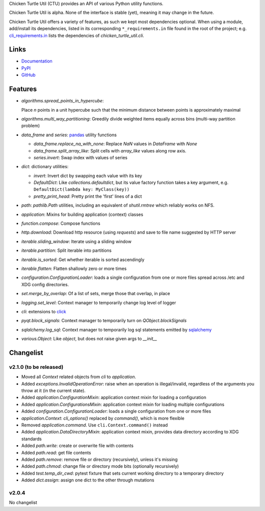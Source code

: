 Chicken Turtle Util (CTU) provides an API of various Python utility functions.

Chicken Turtle Util is alpha. None of the interface is stable (yet), meaning it
may change in the future.

Chicken Turtle Util offers a variety of features, as such we kept most
dependencies optional.  When using a module, add/install its dependencies,
listed in its corresponding ``*_requirements.in`` file found in the root of the
project; e.g.  `cli_requirements.in`__ lists the dependencies of
`chicken_turtle_util.cli`.

.. __: https://github.com/timdiels/chicken_turtle_util/blob/master/cli_requirements.in

Links
=====
- `Documentation <http://pythonhosted.org/chicken_turtle_util/>`_
- `PyPI <https://pypi.python.org/pypi/chicken_turtle_util/>`_
- `GitHub <https://github.com/timdiels/chicken_turtle_util/>`_

Features
========

- `algorithms.spread_points_in_hypercube`:

  Place `n` points in a unit hypercube such that the minimum distance between
  points is approximately maximal

- `algorithms.multi_way_partitioning`: Greedily divide weighted items equally
  across bins (multi-way partition problem)       

- `data_frame` and `series`: `pandas <http://pandas.pydata.org/>`_ utility functions

  - `data_frame.replace_na_with_none`: Replace `NaN` values in `DataFrame` with `None`
  - `data_frame.split_array_like`: Split cells with `array_like` values along row axis.
  - `series.invert`: Swap index with values of series

- `dict`: dictionary utilities:

  - `invert`: Invert dict by swapping each value with its key
  - `DefaultDict`: Like `collections.defaultdict`, but its value factory function takes a key argument, e.g. ``DefaultDict(lambda key: MyClass(key))``
  - `pretty_print_head`: Pretty print the 'first' lines of a dict

- `path`: `pathlib.Path` utilities, including an equivalent of `shutil.rmtree`
  which reliably works on NFS.

- `application`: Mixins for building application (context) classes
- `function.compose`: Compose functions
- `http.download`: Download http resource (using `requests`) and save to file name suggested by HTTP server
- `iterable.sliding_window`: Iterate using a sliding window
- `iterable.partition`: Split iterable into partitions
- `iterable.is_sorted`: Get whether iterable is sorted ascendingly
- `iterable.flatten`: Flatten shallowly zero or more times
- `configuration.ConfigurationLoader`: loads a single configuration from one or
  more files spread across /etc and XDG config directories.
- `set.merge_by_overlap`: Of a list of sets, merge those that overlap, in place
- `logging.set_level`: Context manager to temporarily change log level of logger
- `cli`: extensions to `click <http://click.pocoo.org/>`_
- `pyqt.block_signals`: Context manager to temporarily turn on `QObject.blockSignals`
- `sqlalchemy.log_sql`: Context manager to temporarily log sql statements emitted by `sqlalchemy <http://www.sqlalchemy.org/>`_
- `various.Object`: Like `object`, but does not raise given args to `__init__`

Changelist
==========

.. todo: add to overview

v2.1.0 (to be released)
-----------------------

- Moved all `Context` related objects from `cli` to `application`.
- Added `exceptions.InvalidOperationError`: raise when an operation is
  illegal/invalid, regardless of the arguments you throw at it (in the current
  state).
- Added `application.ConfigurationMixin`: application context mixin for loading a configuration
- Added `application.ConfigurationsMixin`: application context mixin for loading multiple configurations
- Added `configuration.ConfigurationLoader`: loads a single configuration from one or more files
- `application.Context`: `cli_options()` replaced by `command()`, which is more flexible
- Removed `application.command`. Use ``cli.Context.command()`` instead
- Added `application.DataDirectoryMixin`: application context mixin, provides data
  directory according to XDG standards
- Added `path.write`: create or overwrite file with contents
- Added `path.read`: get file contents
- Added `path.remove`: remove file or directory (recursively), unless it's missing
- Added `path.chmod`: change file or directory mode bits (optionally recursively)
- Added `test.temp_dir_cwd`: pytest fixture that sets current working directory to a temporary directory
- Added `dict.assign`: assign one dict to the other through mutations

v2.0.4
------
No changelist
